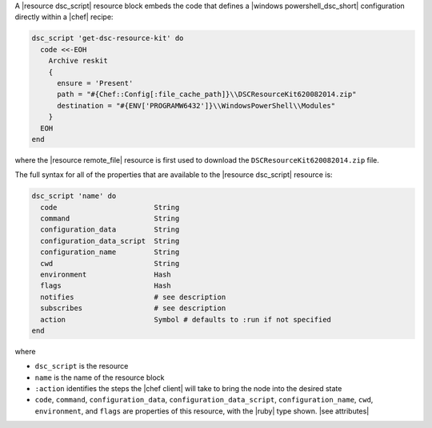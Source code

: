 .. The contents of this file are included in multiple topics.
.. This file should not be changed in a way that hinders its ability to appear in multiple documentation sets.


A |resource dsc_script| resource block embeds the code that defines a |windows powershell_dsc_short| configuration directly within a |chef| recipe:

.. code-block:: ruby

   dsc_script 'get-dsc-resource-kit' do
     code <<-EOH
       Archive reskit
       {
         ensure = 'Present'
         path = "#{Chef::Config[:file_cache_path]}\\DSCResourceKit620082014.zip"
         destination = "#{ENV['PROGRAMW6432']}\\WindowsPowerShell\\Modules"
       }
     EOH
   end

where the |resource remote_file| resource is first used to download the ``DSCResourceKit620082014.zip`` file.

The full syntax for all of the properties that are available to the |resource dsc_script| resource is:

.. code-block:: ruby

   dsc_script 'name' do
     code                       String
     command                    String
     configuration_data         String
     configuration_data_script  String
     configuration_name         String
     cwd                        String
     environment                Hash
     flags                      Hash
     notifies                   # see description
     subscribes                 # see description
     action                     Symbol # defaults to :run if not specified
   end

where 

* ``dsc_script`` is the resource
* ``name`` is the name of the resource block
* ``:action`` identifies the steps the |chef client| will take to bring the node into the desired state
* ``code``, ``command``, ``configuration_data``, ``configuration_data_script``, ``configuration_name``, ``cwd``, ``environment``, and ``flags`` are properties of this resource, with the |ruby| type shown. |see attributes|
